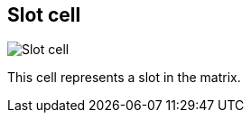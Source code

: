 ifdef::pdf-theme[[[slot-cell,Slot cell]]]
ifndef::pdf-theme[[[slot-cell,Slot cell image:playtime::generated/screenshots/elements/slot-cell.png[width=50, pdfwidth=8mm]]]]
== Slot cell

image::playtime::generated/screenshots/elements/slot-cell.png[Slot cell, role="related thumb right", float=right]

This cell represents a slot in the matrix.

